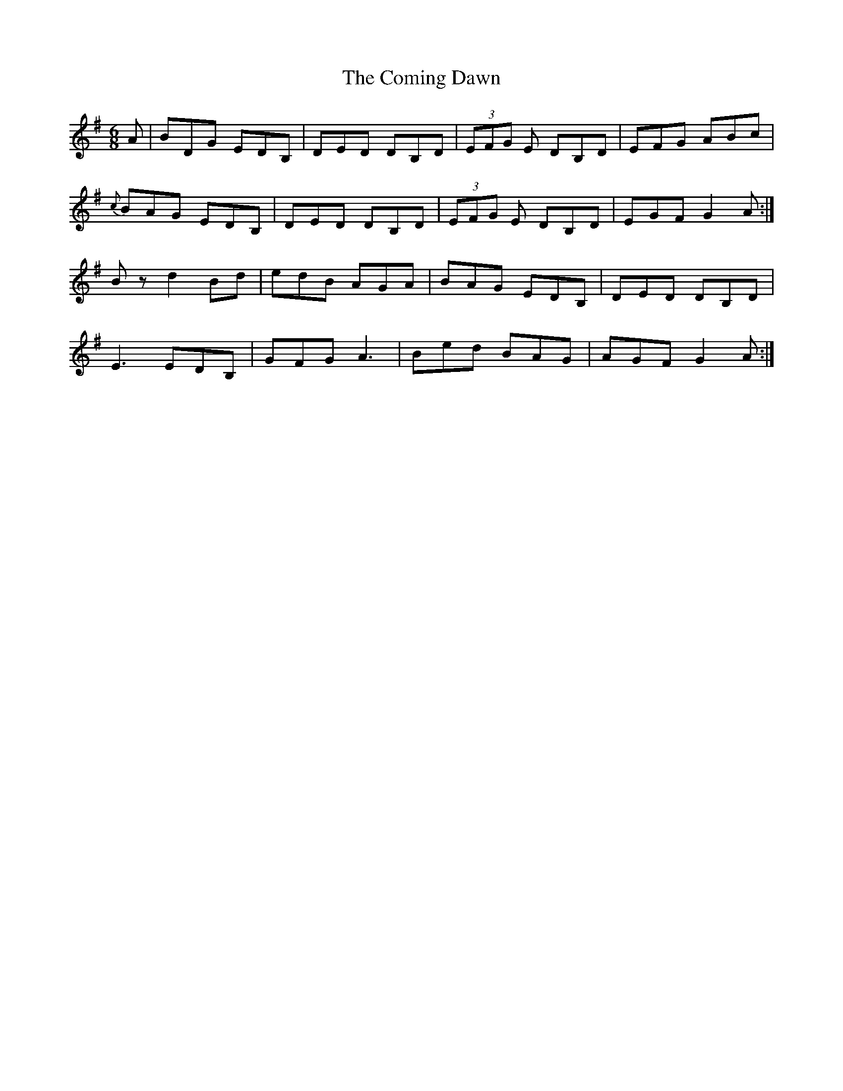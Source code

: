 X: 7833
T: Coming Dawn, The
R: jig
M: 6/8
K: Gmajor
A|BDG EDB,|DED DB,D|(3EFG E DB,D|EFG ABc|
{c}BAG EDB,|DED DB,D|(3EFG E DB,D|EGF G2A:|
Bz d2 Bd|edB AGA|BAG EDB,|DED DB,D|
E3 EDB,|GFG A3|Bed BAG|AGF G2 A:|

